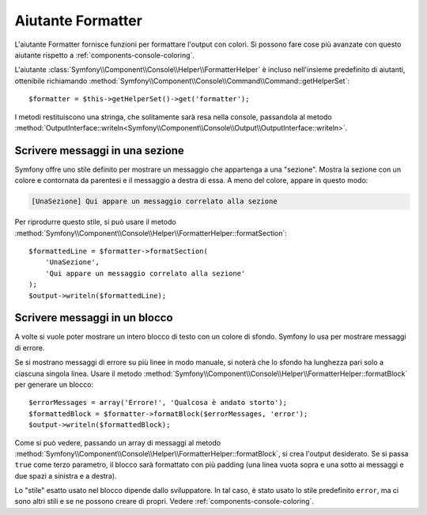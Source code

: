.. index::
    single: Aiutanti della console; Aiutante Formatter

Aiutante Formatter
==================

L'aiutante Formatter fornisce funzioni per formattare l'output con colori.
Si possono fare cose più avanzate con questo aiutante rispetto a
:ref:`components-console-coloring`.

L'aiutante :class:`Symfony\\Component\\Console\\Helper\\FormatterHelper` è incluso
nell'insieme predefinito di aiutanti, ottenibile
richiamando :method:`Symfony\\Component\\Console\\Command\\Command::getHelperSet`::

    $formatter = $this->getHelperSet()->get('formatter');

I metodi restituiscono una stringa, che solitamente sarà resa nella console,
passandola al metodo
:method:`OutputInterface::writeln<Symfony\\Component\\Console\\Output\\OutputInterface::writeln>`.

Scrivere messaggi in una sezione
--------------------------------

Symfony offre uno stile definito per mostrare un messaggio che appartenga a una
"sezione". Mostra la sezione con un colore e contornata da parentesi e il
messaggio a destra di essa. A meno del colore, appare in questo modo:

.. code-block:: text

    [UnaSezione] Qui appare un messaggio correlato alla sezione

Per riprodurre questo stile, si può usare il metodo
:method:`Symfony\\Component\\Console\\Helper\\FormatterHelper::formatSection`::


    $formattedLine = $formatter->formatSection(
        'UnaSezione',
        'Qui appare un messaggio correlato alla sezione'
    );
    $output->writeln($formattedLine);
    
Scrivere messaggi in un blocco
------------------------------

A volte si vuole poter mostrare un intero blocco di testo con un colore di
sfondo. Symfony lo usa per mostrare messaggi di errore.

Se si mostrano messaggi di errore su più linee in modo manuale, si noterà
che lo sfondo ha lunghezza pari solo a ciascuna singola linea. Usare il metodo
:method:`Symfony\\Component\\Console\\Helper\\FormatterHelper::formatBlock`
per generare un blocco::

    $errorMessages = array('Errore!', 'Qualcosa è andato storto');
    $formattedBlock = $formatter->formatBlock($errorMessages, 'error');
    $output->writeln($formattedBlock);
    
Come si può vedere, passando un array di messaggi al metodo 
:method:`Symfony\\Component\\Console\\Helper\\FormatterHelper::formatBlock`,
si crea l'output desiderato. Se si passa ``true`` come terzo parametro, il
blocco sarà formattato con più padding (una linea vuota sopra e una sotto ai
messaggi e due spazi a sinistra e a destra).

Lo "stile" esatto usato nel blocco dipende dallo sviluppatore. In tal caso, 
è stato usato lo stile predefinito ``error``, ma ci sono altri stili e se ne possono
creare di propri. Vedere :ref:`components-console-coloring`.
